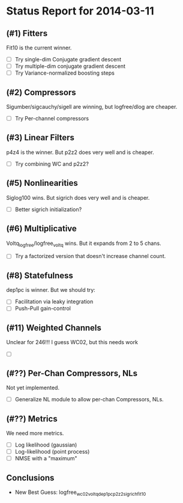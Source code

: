 * Status Report for 2014-03-11
** (#1) Fitters
   Fit10 is the current winner.
   - [ ] Try single-dim Conjugate gradient descent
   - [ ] Try multiple-dim conjugate gradient descent
   - [ ] Try Variance-normalized boosting steps
** (#2) Compressors
   Sigumber/sigcauchy/sigell are winning, but logfree/dlog are cheaper.
   - [ ] Try Per-channel compressors
** (#3) Linear Filters
   p4z4 is the winner. But p2z2 does very well and is cheaper.
   - [ ] Try combining WC and p2z2?
** (#5) Nonlinearities
   Siglog100 wins. But sigrich does very well and is cheaper.
   - [ ] Better sigrich initialization?
** (#6) Multiplicative
   Voltq_logfree/logfree_voltq wins. But it expands from 2 to 5 chans. 
   - [ ] Try a factorized version that doesn't increase channel count. 
** (#8) Statefulness
   dep1pc is winner. But we should try:
   - [ ] Facilitation via leaky integration
   - [ ] Push-Pull gain-control
** (#11) Weighted Channels
   Unclear for 246!!! I guess WC02, but this needs work
   - [ ] 
** (#??) Per-Chan Compressors, NLs
   Not yet implemented. 
   - [ ] Generalize NL module to allow per-chan Compressors, NLs.
** (#??) Metrics
   We need more metrics. 
   - [ ] Log likelihood (gaussian)
   - [ ] Log-likelihood (point process)
   - [ ] NMSE with a "maximum"

** Conclusions
  - New Best Guess: logfree_wc02_voltq_dep1pc_p2z2_sigrich_fit10
